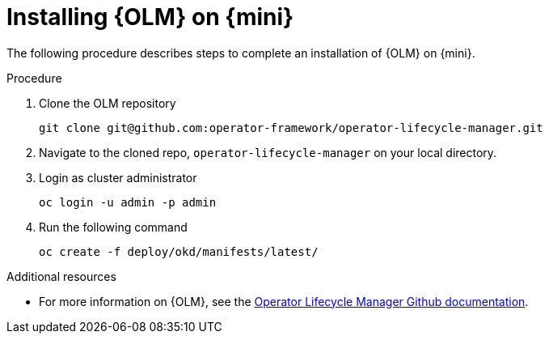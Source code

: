 // Module included in the following assemblies:
//
// assembly_install-deploy.adoc

[id='installing-OLM']
= Installing {OLM} on {mini}

The following procedure describes steps to complete an installation of {OLM} on {mini}.

.Procedure

. Clone the OLM repository
+
----
git clone git@github.com:operator-framework/operator-lifecycle-manager.git
----
+
. Navigate to the cloned repo, `operator-lifecycle-manager` on your local directory.
+
. Login as cluster administrator
+
----
oc login -u admin -p admin
----
+
. Run the following command
+
----
oc create -f deploy/okd/manifests/latest/
----

.Additional resources

* For more information on {OLM}, see the link:https://github.com/operator-framework/operator-lifecycle-manager[Operator Lifecycle Manager Github documentation].

